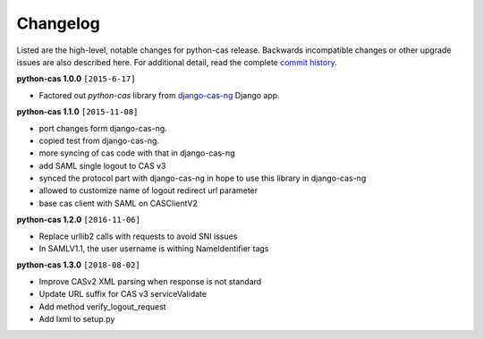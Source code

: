 *********
Changelog
*********

Listed are the high-level, notable changes for python-cas release.
Backwards incompatible changes or other upgrade issues are also described
here. For additional detail, read the complete `commit history`_.

**python-cas 1.0.0** ``[2015-6-17]``

* Factored out `python-cas` library from `django-cas-ng`_ Django app.


**python-cas 1.1.0** ``[2015-11-08]``

* port changes form django-cas-ng.
* copied test from django-cas-ng.
* more syncing of cas code with that in django-cas-ng
* add SAML single logout to CAS v3
* synced the protocol part with django-cas-ng in hope to use this library in django-cas-ng
* allowed to customize name of logout redirect url parameter
* base cas client with SAML on CASClientV2


**python-cas 1.2.0** ``[2016-11-06]``

* Replace urllib2 calls with requests to avoid SNI issues
* In SAMLV1.1, the user username is withing NameIdentifier tags

.. _commit history: https://github.com/python-cas/python-cas/commits
.. _django-cas-ng: https://github.com/mingchen/django-cas-ng


**python-cas 1.3.0** ``[2018-08-02]``

* Improve CASv2 XML parsing when response is not standard
* Update URL suffix for CAS v3 serviceValidate
* Add method verify_logout_request
* Add lxml to setup.py

